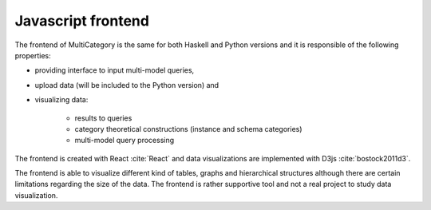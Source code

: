 Javascript frontend
=========================================

The frontend of MultiCategory is the same for both Haskell and Python versions and it is responsible of the following properties: 

- providing interface to input multi-model queries, 
- upload data (will be included to the Python version) and 
- visualizing data:
    
    - results to queries
    - category theoretical constructions (instance and schema categories)
    - multi-model query processing

The frontend is created with React :cite:`React` and data visualizations are implemented with D3js :cite:`bostock2011d3`.

The frontend is able to visualize different kind of tables, graphs and hierarchical structures although there are certain limitations regarding the size of the data. 
The frontend is rather supportive tool and not a real project to study data visualization.
